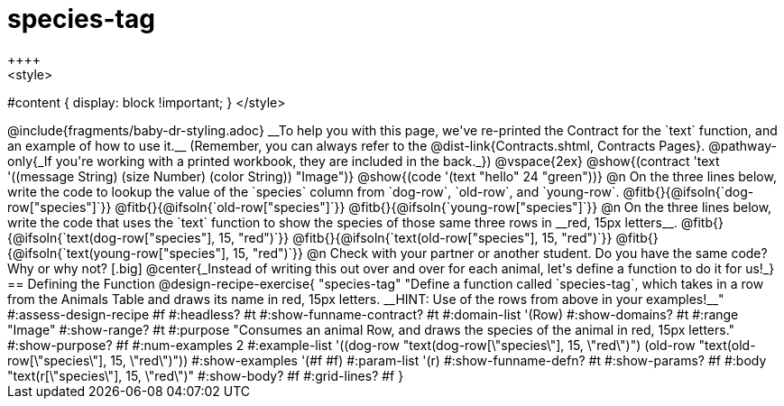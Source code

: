 = species-tag
++++
<style>
#content { display: block !important; }
</style>
++++

@include{fragments/baby-dr-styling.adoc}

__To help you with this page, we've re-printed the Contract for the `text` function, and an example of how to use it.__ 

(Remember, you can always refer to the @dist-link{Contracts.shtml, Contracts Pages}. @pathway-only{_If you're working with a printed workbook, they are included in the back._})

@vspace{2ex}

@show{(contract 'text '((message String) (size Number) (color String)) "Image")}

@show{(code '(text "hello" 24 "green"))}


@n On the three lines below, write the code to lookup the value of the `species` column from `dog-row`, `old-row`, and `young-row`.

@fitb{}{@ifsoln{`dog-row["species"]`}}

@fitb{}{@ifsoln{`old-row["species"]`}}

@fitb{}{@ifsoln{`young-row["species"]`}}


@n On the three lines below, write the code that uses the `text` function to show the species of those same three rows in __red, 15px letters__.

@fitb{}{@ifsoln{`text(dog-row["species"], 15, "red")`}}

@fitb{}{@ifsoln{`text(old-row["species"], 15, "red")`}}

@fitb{}{@ifsoln{`text(young-row["species"], 15, "red")`}}

@n Check with your partner or another student. Do you have the same code? Why or why not?

[.big]
@center{_Instead of writing this out over and over for each animal, let's define a function to do it for us!_}

== Defining the Function

@design-recipe-exercise{ "species-tag"
"Define a function called `species-tag`, which takes in a row from the Animals Table and draws its name in red, 15px letters. __HINT: Use of the rows from above in your examples!__"
#:assess-design-recipe #f
#:headless? #t
#:show-funname-contract? #t
#:domain-list '(Row)
#:show-domains? #t
#:range "Image"
#:show-range? #t
#:purpose "Consumes an animal Row, and draws the species of the animal in red, 15px letters."
#:show-purpose? #f
#:num-examples 2
#:example-list '((dog-row "text(dog-row[\"species\"], 15, \"red\")")
                 (old-row "text(old-row[\"species\"], 15, \"red\")"))
#:show-examples '(#f #f)
#:param-list '(r)
#:show-funname-defn? #t
#:show-params? #f
#:body "text(r[\"species\"], 15, \"red\")"
#:show-body? #f
#:grid-lines? #f
}
